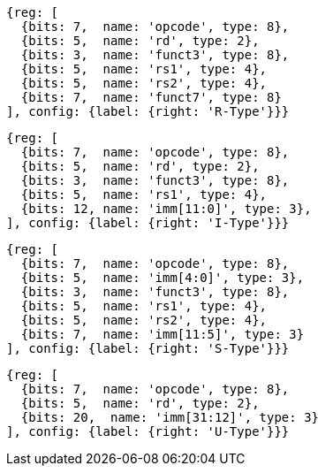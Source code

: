 //### Figure 2.2

//RISC-V base instruction formats. Each immediate subfield is labeled with the bit position (imm[x]) in the immediate value being produced, rather than the bit position within the instruction’s immediate field as is usually done.

[wavedrom, ,svg]
....
{reg: [
  {bits: 7,  name: 'opcode', type: 8},
  {bits: 5,  name: 'rd', type: 2},
  {bits: 3,  name: 'funct3', type: 8},
  {bits: 5,  name: 'rs1', type: 4},
  {bits: 5,  name: 'rs2', type: 4},
  {bits: 7,  name: 'funct7', type: 8}
], config: {label: {right: 'R-Type'}}}
....

[wavedrom, ,svg]
....
{reg: [
  {bits: 7,  name: 'opcode', type: 8},
  {bits: 5,  name: 'rd', type: 2},
  {bits: 3,  name: 'funct3', type: 8},
  {bits: 5,  name: 'rs1', type: 4},
  {bits: 12, name: 'imm[11:0]', type: 3},
], config: {label: {right: 'I-Type'}}}
....

[wavedrom, ,svg]
....
{reg: [
  {bits: 7,  name: 'opcode', type: 8},
  {bits: 5,  name: 'imm[4:0]', type: 3},
  {bits: 3,  name: 'funct3', type: 8},
  {bits: 5,  name: 'rs1', type: 4},
  {bits: 5,  name: 'rs2', type: 4},
  {bits: 7,  name: 'imm[11:5]', type: 3}
], config: {label: {right: 'S-Type'}}}
....

[wavedrom, ,svg]
....
{reg: [
  {bits: 7,  name: 'opcode', type: 8},
  {bits: 5,  name: 'rd', type: 2},
  {bits: 20,  name: 'imm[31:12]', type: 3}
], config: {label: {right: 'U-Type'}}}
....

